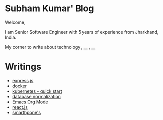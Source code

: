 #+OPTIONS: toc:nil  :PROPERTIES: :UNNUMBERED: notoc :END: 
#+OPTIONS: html-postamble:nil
#+AUTHOR: subham kumar



* Subham Kumar' Blog

Welcome,

I am Senior Software Engineer with 5 years of experience from Jharkhand, India.

My corner to write about technology , ____ , ____


* Writings

- [[./nodejs-express.html][express.js]]
- [[./docker.html][docker]]
- [[./kubernetes.html][kubernetes - quick start]]
- [[file:database-normalization.html][database normalization]]
- [[./emacs-orgmode.html][Emacs Org Mode]]
- [[./reactjs.org][react.js]]
- [[file:smartphone.html][smarthpone's]]

